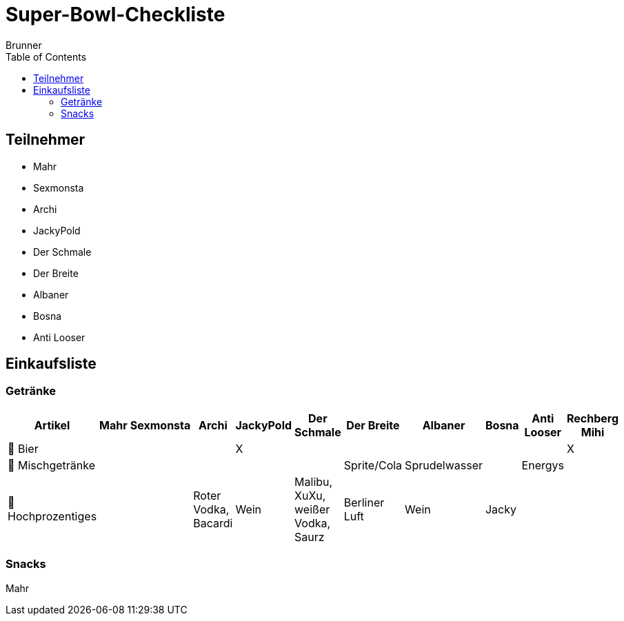 = Super-Bowl-Checkliste
:author: Brunner
:date: 2025-02-06
:toc:

== Teilnehmer
- Mahr
- Sexmonsta
- Archi
- JackyPold
- Der Schmale
- Der Breite
- Albaner
- Bosna
- Anti Looser

== Einkaufsliste

=== Getränke
|===
| Artikel        | Mahr | Sexmonsta | Archi | JackyPold | Der Schmale | Der Breite | Albaner | Bosna | Anti Looser | Rechberg Mihi  |

| 🍺 Bier       |     |     |     |  X   |     |     |     |     |     |    X  |
| 🥤 Mischgetränke |     |     |     |     |     |  Sprite/Cola   |  Sprudelwasser   |     |  Energys   |       |
| 🥃 Hochprozentiges  |     |     |  Roter Vodka, Bacardi |  Wein   |  Malibu, XuXu, weißer Vodka, Saurz|  Berliner Luft   |  Wein   |   Jacky  |     |        |
|===

=== Snacks

Mahr